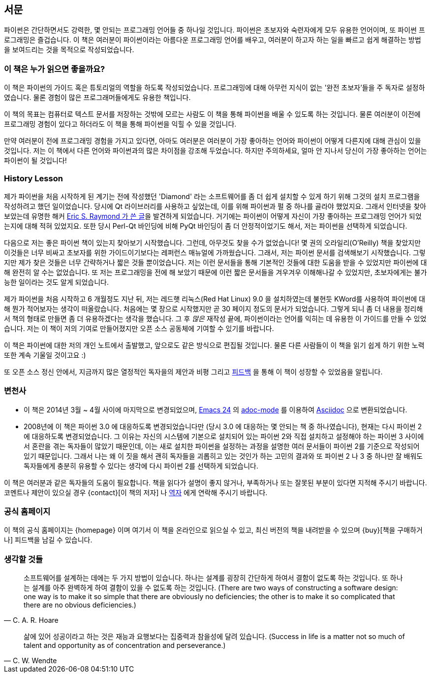 [[preface]]
[preface]
== 서문

파이썬은 간단하면서도 강력한, 몇 안되는 프로그래밍 언어들 중 하나일 것입니다.
파이썬은 초보자와 숙련자에게 모두 유용한 언어이며, 또 파이썬 프로그래밍은 즐겁습니다.
이 책은 여러분이 파이썬이라는 아름다운 프로그래밍 언어를 배우고,
여러분이 하고자 하는 일을 빠르고 쉽게 해결하는 방법을 보여드리는 것을 목적으로 작성되었습니다.

=== 이 책은 누가 읽으면 좋을까요?

이 책은 파이썬의 가이드 혹은 튜토리얼의 역할을 하도록 작성되었습니다.
프로그래밍에 대해 아무런 지식이 없는 '완전 초보자'들을 주 독자로 설정하였습니다.
물론 경험이 많은 프로그래머들에게도 유용한 책입니다.

이 책의 목표는 컴퓨터로 텍스트 문서를 저장하는 것밖에 모르는 사람도 이 책을 통해
파이썬을 배울 수 있도록 하는 것입니다. 물론 여러분이 이전에 프로그래밍 경험이 있다고 하더라도
이 책을 통해 파이썬을 익힐 수 있을 것입니다.

만약 여러분이 전에 프로그래밍 경험을 가지고 있다면, 아마도 여러분은 여러분이 가장 좋아하는 언어와 파이썬이
어떻게 다른지에 대해 관심이 있을 것입니다. 저는 이 책에서 다른 언어와 파이썬과의 많은 차이점을 강조해 두었습니다.
하지만 주의하세요, 얼마 안 지나서 당신이 가장 좋아하는 언어는 파이썬이 될 것입니다!

[[history_lesson]]
=== History Lesson

제가 파이썬을 처음 시작하게 된 계기는 전에 작성했던 'Diamond' 라는 소프트웨어를 좀 더 쉽게 설치할
수 있게 하기 위해 그것의 설치 프로그램을 작성하려고 했던 일이었습니다. 당시에 Qt 라이브러리를
사용하고 싶었는데, 이를 위해 파이썬과 펄 중 하나를 골라야 했었지요. 그래서 인터넷을 찾아보았는데
유명한 해커 http://www.python.org/about/success/esr/[Eric S. Raymond 가 쓴 글]을 발견하게 되었습니다.
거기에는 파이썬이 어떻게 자신이 가장 좋아하는 프로그래밍 언어가 되었는지에 대해 적혀 있었지요.
또한 당시 Perl-Qt 바인딩에 비해 PyQt 바인딩이 좀 더 안정적이었기도 해서, 저는 파이썬을 선택하게
되었습니다.

다음으로 저는 좋은 파이썬 책이 있는지 찾아보기 시작했습니다. 그런데, 아무것도 찾을 수가 없었습니다!
몇 권의 오라일리(O'Reilly) 책을 찾았지만 이것들은 너무 비싸고 초보자를 위한 가이드이기보다는 레퍼런스
매뉴얼에 가까웠습니다. 그래서, 저는 파이썬 문서를 검색해보기 시작했습니다. 그렇지만 제가 찾은 것들은
너무 간략하거나 짧은 것들 뿐이었습니다. 저는 이런 문서들을 통해 기본적인 것들에 대한 도움을 받을 수
있었지만 파이썬에 대해 완전히 알 수는 없었습니다. 또 저는 프로그래밍을 전에 해 보았기 때문에 이런
짧은 문서들을 겨우겨우 이해해나갈 수 있었지만, 초보자에게는 불가능한 일이라는 것도 알게 되었습니다.

제가 파이썬을 처음 시작하고 6 개월정도 지난 뒤, 저는 레드햇 리눅스(Red Hat Linux) 9.0 을 설치하였는데
불현듯 KWord를 사용하여 파이썬에 대해 뭔가 적어보자는 생각이 떠올랐습니다. 처음에는 몇 장으로
시작했지만 곧 30 페이지 정도의 문서가 되었습니다. 그렇게 되니 좀 더 내용을 정리해서 책의 형태로
만들면 좀 더 유용하겠다는 생각을 했습니다. 그 후 _많은_ 재작성 끝에, 파이썬이라는 언어를 익히는
데 유용한 이 가이드를 만들 수 있었습니다. 저는 이 책이 저의 기여로 만들어졌지만 오픈 소스
공동체에 기여할 수 있기를 바랍니다.

이 책은 파이썬에 대한 저의 개인 노트에서 출발했고, 앞으로도 같은 방식으로 편집될 것입니다.
물론 다른 사람들이 이 책을 읽기 쉽게 하기 위한 노력 또한 계속 기울일 것이고요 :)

또 오픈 소스 정신 안에서, 지금까지 많은 열정적인 독자을의 제안과 비평 그리고 <<who_reads_bop,피드백>>
을 통해 이 책이 성장할 수 있었음을 알립니다.

=== 변천사

- 이 책은 2014년 3월 ~ 4월 사이에 마지막으로 변경되었으며,
  http://swaroopch.com/2013/10/17/emacs-configuration-tutorial/[Emacs 24] 의
  https://github.com/sensorflo/adoc-mode/wiki[adoc-mode] 를 이용하여
  http://asciidoctor.org/docs/what-is-asciidoc/[Asciidoc] 으로 변환되었습니다.
- 2008년에 이 책은 파이썬 3.0 에 대응하도록 변경되었습니다만 (당시 3.0 에 대응하는 몇 안되는 책 중
  하나였습니다), 현재는 다시 파이썬 2에 대응하도록 변경되었습니다. 그 이유는 자신의
  시스템에 기본으로 설치되어 있는 파이썬 2와 직접 설치하고 설정해야 하는 파이썬 3 사이에서
  혼란을 겪는 독자들이 많았기 때문인데, 이는 새로 설치한 파이썬을 설정하는 과정을 설명한
  여러 문서들이 파이썬 2를 기준으로 작성되어 있기 때문입니다. 그래서 나는 왜 이 짓을 해서
  괜히 독자들을 괴롭히고 있는 것인가 하는 고민의 결과와 또 파이썬 2 나 3 중 하나만
  잘 배워도 독자들에게 충분히 유용할 수 있다는 생각에 다시 파이썬 2를 선택하게 되었습니다.

이 책은 여러분과 같은 독자들의 도움이 필요합니다. 책을 읽다가 설명이 좋지 않거나, 부족하거나 또는
잘못된 부분이 있다면 지적해 주시기 바랍니다. 코멘트나 제안이 있으실 경우 {contact}[이 책의 저자] 나
<<translations,역자>> 에게 연락해 주시기 바랍니다.

=== 공식 홈페이지

이 책의 공식 홈페이지는 {homepage} 이며 여기서 이 책을 온라인으로 읽으실 수 있고, 최신 버전의 책을
내려받을 수 있으며 {buy}[책을 구매하거나] 피드백을 남길 수 있습니다.

=== 생각할 것들

[quote,C. A. R. Hoare]
__________________________________________________
소프트웨어를 설계하는 데에는 두 가지 방법이 있습니다. 하나는 설계를 굉장히 간단하게 하여서 결함이
없도록 하는 것입니다. 또 하나는 설계를 아주 완벽하게 하여 결함이 있을 수 없도록 하는 것입니다.
(There are two ways of constructing a software design: one way is to make it so simple that there
are obviously no deficiencies; the other is to make it so complicated that there are no obvious
deficiencies.)
__________________________________________________

[quote,C. W. Wendte]
__________________________________________________
삶에 있어 성공이라고 하는 것은 재능과 요행보다는 집중력과 참을성에 달려 있습니다.
(Success in life is a matter not so much of talent and opportunity as of concentration and
perseverance.)
__________________________________________________
